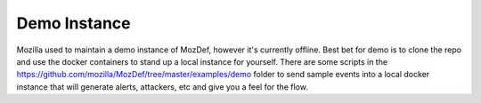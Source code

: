 Demo Instance
=============

Mozilla used to maintain a demo instance of MozDef, however it's currently offline. Best bet for demo is to clone the repo and use the docker containers to stand up a local instance for yourself. There are some scripts in the https://github.com/mozilla/MozDef/tree/master/examples/demo folder to send sample events into a local docker instance that will generate alerts, attackers, etc and give you a feel for the flow.
